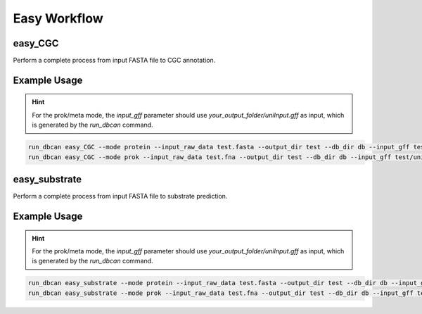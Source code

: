 Easy Workflow
====================


easy_CGC
----------------

Perform a complete process from input FASTA file to CGC annotation.

.. click:: dbcan.main:cli
   :prog: run_dbcan
   :commands: easy_CGC
   :nested: full


Example Usage
----------------
.. hint::
   For the prok/meta mode, the `input_gff` parameter should use `your_output_folder/uniInput.gff` as input, which is generated by the `run_dbcan` command.

.. code-block:: bash

   run_dbcan easy_CGC --mode protein --input_raw_data test.fasta --output_dir test --db_dir db --input_gff test.gff  --gff_type JGI/NCBI_prok/NCBI_euk/prodigal (choose your format)
   run_dbcan easy_CGC --mode prok --input_raw_data test.fna --output_dir test --db_dir db --input_gff test/uniInput.gff  --gff_type JGI/NCBI_prok/NCBI_euk/prodigal (choose your format)


easy_substrate
----------------
Perform a complete process from input FASTA file to substrate prediction.

.. click:: dbcan.main:cli
   :prog: run_dbcan
   :commands: easy_substrate
   :nested: full

Example Usage
----------------
.. hint::
   For the prok/meta mode, the `input_gff` parameter should use `your_output_folder/uniInput.gff` as input, which is generated by the `run_dbcan` command.


.. code-block:: bash

   run_dbcan easy_substrate --mode protein --input_raw_data test.fasta --output_dir test --db_dir db --input_gff test.gff  --gff_type JGI/NCBI_prok/NCBI_euk/prodigal (choose your format)
   run_dbcan easy_substrate --mode prok --input_raw_data test.fna --output_dir test --db_dir db --input_gff test/uniInput.gff  --gff_type JGI/NCBI_prok/NCBI_euk/prodigal (choose your format)

